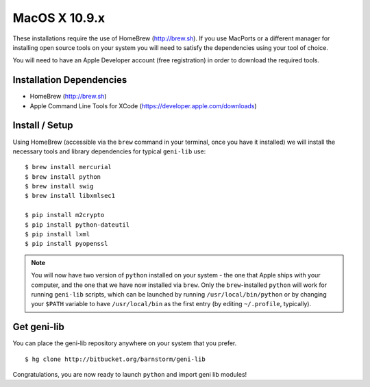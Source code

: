 MacOS X 10.9.x
==============

These installations require the use of HomeBrew (http://brew.sh).  If you use
MacPorts or a different manager for installing open source tools on your system
you will need to satisfy the dependencies using your tool of choice.

You will need to have an Apple Developer account (free registration) in order to download
the required tools.

=========================
Installation Dependencies
=========================

* HomeBrew (http://brew.sh)
* Apple Command Line Tools for XCode (https://developer.apple.com/downloads)

===============
Install / Setup
===============

Using HomeBrew (accessible via the ``brew`` command in your terminal, once you have it installed) 
we will install the necessary tools and library dependencies for typical ``geni-lib`` use::

  $ brew install mercurial
  $ brew install python
  $ brew install swig
  $ brew install libxmlsec1

  $ pip install m2crypto
  $ pip install python-dateutil
  $ pip install lxml
  $ pip install pyopenssl

.. note::
  You will now have two version of ``python`` installed on your system - the one that Apple ships
  with your computer, and the one that we have now installed via ``brew``.  Only the ``brew``-installed
  ``python`` will work for running ``geni-lib`` scripts, which can be launched by running
  ``/usr/local/bin/python`` or by changing your ``$PATH`` variable to have ``/usr/local/bin`` as the
  first entry (by editing ``~/.profile``, typically).

============
Get geni-lib
============

You can place the geni-lib repository anywhere on your system that you prefer.

::

  $ hg clone http://bitbucket.org/barnstorm/geni-lib

Congratulations, you are now ready to launch ``python`` and import geni lib modules!
